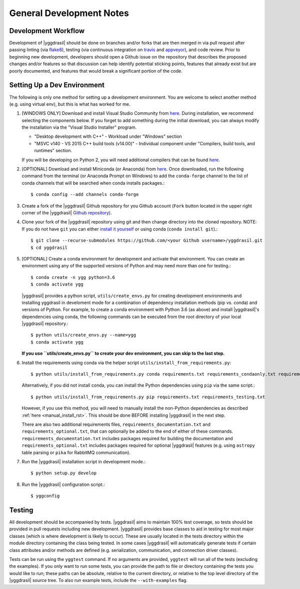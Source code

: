 .. _general_rst:

General Development Notes
#########################

Development Workflow
====================

Development of |yggdrasil| should be done on branches and/or forks that
are then merged in via pull request after passing linting (via
`flake8 <http://flake8.pycqa.org/en/latest/>`_), testing (via
continuous integration on
`travis <https://travis-ci.org/cropsinsilico/yggdrasil>`_ and
`appveyor <https://ci.appveyor.com/project/langmm/yggdrasil>`_),
and code review. Prior to beginning new development,
developers should open a Github issue on the repository that describes
the proposed changes and/or features so that discussion can help identify
potential sticking points, features that already exist but are poorly documented,
and features that would break a significant portion of the code.


.. _dev_env_rst:

Setting Up a Dev Environment
============================

The following is only one method for setting up a development environment. You are welcome to select another method (e.g. using virtual env), but this is what has worked for me.

#. [WINDOWS ONLY] Download and install Visual Studio Community from `here <https://visualstudio.microsoft.com/vs/community/>`_. During installation, we recommend selecting the components below. If you forget to add something during the initial download, you can always modify the installation via the "Visual Studio Installer" program.

   * "Desktop development with C++" - Workload under "Windows" section
   * "MSVC v140 - VS 2015 C++ build tools (v14.00)" - Individual component under "Compilers, build tools, and runtimes" section.

   If you will be developing on Python 2, you will need additional compilers that can be found `here <https://www.microsoft.com/en-us/download/details.aspx?id=44266>`_.
#. [OPTIONAL] Download and install Miniconda (or Anaconda) from `here <https://www.anaconda.com/download/>`_. Once downloaded, run the following command from the terminal (or Anaconda Prompt on Windows) to add the ``conda-forge`` channel to the list of conda channels that will be searched when conda installs packages.::

     $ conda config --add channels conda-forge

#. Create a fork of the |yggdrasil| Github repository for you Github account (``Fork`` button located in the upper right corner of the |yggdrasil| `Github repository <https://github.com/cropsinsilico/yggdrasil>`_).
#. Clone your fork of the |yggdrasil| repository using git and then change directory into the cloned repository. NOTE: If you do not have ``git`` you can either `install it yourself <https://git-scm.com/book/en/v2/Getting-Started-Installing-Git>`_ or using conda (``conda install git``).::

     $ git clone --recurse-submodules https://github.com/<your Github username>/yggdrasil.git
     $ cd yggdrasil

#. [OPTIONAL] Create a conda environment for development and activate that environment. You can create an environment using any of the supported versions of Python and may need more than one for testing.::

     $ conda create -n ygg python=3.6
     $ conda activate ygg
     
   |yggdrasil| provides a python script, ``utils/create_envs.py`` for creating development environments and installing yggdrasil in develoment mode for a combination of dependency installation methods (pip vs. conda) and versions of Python. For example, to create a conda environment with Python 3.6 (as above) and install |yggdrasil|'s dependencies using conda, the following commands can
   be executed from the root directory of your local |yggdrasil| repository.::

     $ python utils/create_envs.py --name=ygg
     $ conda activate ygg

   **If you use ``utils/create_envs.py`` to create your dev environment, you can skip to the last step.**
#. Install the requirements using conda via the helper script ``utils/install_from_requirements.py``::

     $ python utils/install_from_requirements.py conda requirements.txt requirements_condaonly.txt requirements_testing.txt

   Alternatively, if you did not install conda, you can install the Python dependencies using ``pip`` via the same script.::

     $ python utils/install_from_requirements.py pip requirements.txt requirements_testing.txt

   However, if you use this method, you will need to manually install the non-Python dependencies as described :ref:`here <manual_install_rst>`. This should be done BEFORE installing |yggdrasil| in the next step.

   There are also two additional requirements files, ``requirements_documentation.txt`` and ``requirements_optional.txt``, that can optionally be added to the end of either of these commands. ``requirements_documentation.txt`` includes packages required for building the documentation and ``requirements_optional.txt`` includes packages required for optional |yggdrasil| features (e.g. using ``astropy`` table parsing or ``pika`` for RabbitMQ communication).
#. Run the |yggdrasil| installation script in development mode.::

     $ python setup.py develop

#. Run the |yggdrasil| configuration script.::

     $ yggconfig


Testing
=======

All development should be accompanied by tests. |yggdrasil| aims to
maintain 100% test coverage, so tests should be provided in pull
requests including new development. |yggdrasil| provides base classes to
aid in testing for most major classes (which is where development is
likely to occur). These are usually located in the tests directory within
the module directory containing the class being tested. In some cases
|yggdrasil| will automatically generate tests if certain class
attributes and/or methods are defined (e.g. serialization, communication,
and connection driver classes).

Tests can be run using the ``yggtest`` command. If no arguments are provided, ``yggtest`` will run all of the tests (excluding the examples). If you only want to run some tests, you can provide the path to file or directory containing the tests you would like to run; these paths can be absolute, relative to the current directory, or relative to the top level directory of the |yggdrasil| source tree. To also run example tests, include the ``--with-examples`` flag.
